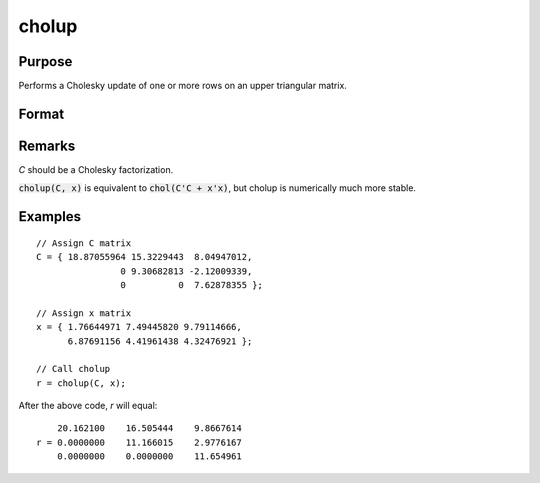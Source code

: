 
cholup
==============================================

Purpose
----------------

Performs a Cholesky update of one or more rows on an upper triangular matrix.

Format
----------------
.. function:: r = cholup(C, x)

    :param C: upper triangular matrix
    :type C: KxK matrix

    :param x: the rows to update *C* with.
    :type x: NxK matrix

    :returns: **r** (*KxK upper triangular matrix*) - the updated matrix.

Remarks
-------

*C* should be a Cholesky factorization.

:code:`cholup(C, x)` is equivalent to :code:`chol(C'C + x'x)`, but cholup is numerically
much more stable.

Examples
----------------

::

    // Assign C matrix
    C = { 18.87055964 15.3229443  8.04947012,
                    0 9.30682813 -2.12009339,
                    0          0  7.62878355 };

    // Assign x matrix
    x = { 1.76644971 7.49445820 9.79114666,
          6.87691156 4.41961438 4.32476921 };

    // Call cholup
    r = cholup(C, x);

After the above code, `r` will equal:

::
        
        20.162100    16.505444    9.8667614
    r = 0.0000000    11.166015    2.9776167
        0.0000000    0.0000000    11.654961

.. seealso:: Functions :func:`choldn`
